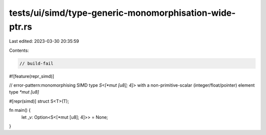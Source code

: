 tests/ui/simd/type-generic-monomorphisation-wide-ptr.rs
=======================================================

Last edited: 2023-03-30 20:35:59

Contents:

.. code-block:: rs

    // build-fail

#![feature(repr_simd)]

// error-pattern:monomorphising SIMD type `S<[*mut [u8]; 4]>` with a non-primitive-scalar (integer/float/pointer) element type `*mut [u8]`

#[repr(simd)]
struct S<T>(T);

fn main() {
    let _v: Option<S<[*mut [u8]; 4]>> = None;
}


